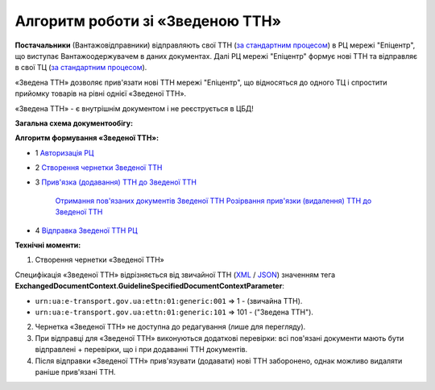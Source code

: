 ########################################################################################################################
Алгоритм роботи зі «Зведеною ТТН»
########################################################################################################################

.. this instruction not announced

.. role:: green

.. role:: blue

**Постачальники** (Вантажовідправники) відправляють свої ТТН (`за стандартним процесом <https://wiki.edin.ua/uk/latest/API_ETTNv3_1/Work_with_API/ETTNv3_API_work.html>`__) в РЦ мережі "Епіцентр", що виступає Вантажоодержувачем в даних документах. Далі РЦ мережі "Епіцентр" формує нові ТТН та відправляє в свої ТЦ (`за стандартним процесом <https://wiki.edin.ua/uk/latest/API_ETTNv3_1/Work_with_API/ETTNv3_API_work.html>`__).

«Зведена ТТН» дозволяє прив'язати нові ТТН мережі "Епіцентр", що відносяться до одного ТЦ і спростити прийомку товарів на рівні однієї «Зведеної ТТН».

«Зведена ТТН» - є внутрішнім документом і не реєструється в ЦБД!

**Загальна схема документообігу:**

.. image:: pics_Epicentr_consolidated_TTN_instruction/Epicentr_consolidated_TTN_instruction_001.png
   :align: center

**Алгоритм формування «Зведеної ТТН»:**

* :green:`1` `Авторизація РЦ <https://wiki.edin.ua/uk/latest/integration_2_0/APIv2/Methods/Authorization.html>`__
* :green:`2` `Створення чернетки Зведеної ТТН <https://wiki.edin.ua/uk/latest/API_ETTNv3_1/Methods/CreateEcmrEttn.html>`__
* :blue:`3` `Прив'язка (додавання) ТТН до Зведеної ТТН <https://wiki.edin.ua/uk/latest/API_ETTNv3_1/Methods/PostLinkDocs.html>`__

   `Отримання пов'язаних документів Зведеної ТТН <https://wiki.edin.ua/uk/latest/API_ETTNv3_1/Methods/GetLinkDocs.html>`__
   `Розірвання прив'язки (видалення) ТТН до Зведеної ТТН <https://wiki.edin.ua/uk/latest/API_ETTNv3_1/Methods/DelLinkDocs.html>`__
* :green:`4` `Відправка Зведеної ТТН РЦ <https://wiki.edin.ua/uk/latest/API_ETTNv3_1/Methods/SendEcmrDoc.html>`__

**Технічні моменти:**

1) Створення чернетки «Зведеної ТТН»

Специфікація «Зведеної ТТН» відрізняється від звичайної ТТН (`XML <https://wiki.edin.ua/uk/latest/Docs_ETTNv3/ETTN/ETTNpage_v3.html>`__ / `JSON <https://wiki.edin.ua/uk/latest/Docs_ETTNv3/ETTN/ETTNpage_v3_json.html>`__) значенням тега **ExchangedDocumentContext.GuidelineSpecifiedDocumentContextParameter**:

* ``urn:ua:e-transport.gov.ua:ettn:01:generic:001`` => 1 - (звичайна ТТН).
* ``urn:ua:e-transport.gov.ua:ettn:01:generic:101`` => 101 - ("Зведена ТТН").
2) Чернетка «Зведеної ТТН» не доступна до редагування (лише для перегляду).
3) При відправці для «Зведеної ТТН» виконуються додаткові перевірки: всі пов'язані документи мають бути відправлені + перевірки, що і при додаванні ТТН документів.
4) Після відправки «Зведеної ТТН» прив'язувати (додавати) нові ТТН заборонено, однак можливо видаляти раніше прив'язані ТТН.

